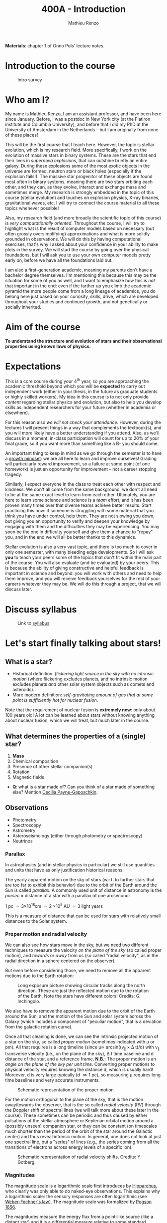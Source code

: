 #+title: 400A - Introduction
#+author: Mathieu Renzo
#+email: mrenzo@arizona.edu

*Materials*: chapter 1 of Onno Pols' lecture notes.

* Introduction to the course

#+CAPTION: Intro survey
#+ATTR_HTML: :width 50%
[[./images/QR-intro.png]]

# #+CAPTION: Word cloud of the students' expectations for what they are going to learn in this class.
# #+ATTR_HTML: :width 100%
# [[./images/word_cloud20250116.png]]

* Who am I?

My name is Mathieu Renzo, I am an assistant professor, and have been
here since January. Before, I was a postdoc in New York city (at the
Flatiron institute and Columbia University), and before that I did my
PhD at the University of Amsterdam in the Netherlands -- but I am
originally from none of these places!

This will be the first course that I teach here. However, the topic is
stellar evolution, which is my research field. More specifically, I
work on the evolution of massive stars in binary systems. These are
the stars that end their lives in /supernova explosions/, that can
outshine briefly an entire galaxy. During these explosions some of the
most exotic objects in the universe are formed, neutron stars or black
holes (especially if the explosion fails!). The massive star
progenitor of these objects are found most often in binary systems,
meaning there are two stars orbiting each other, and they can, as they
evolve, interact and exchange mass and sometimes merge. My research is
strongly embedded in the topic of this course (stellar evolution) and
touches on explosion physics, X-ray binaries, gravitational waves,
etc. I will try to connect the course material to all these topics
whenever possible!

Also, my research field (and more broadly the scientific topic of this
course) is /very computationally oriented/. Throughout the course, I
will try to highlight what is the result of computer models based on
necessary (but often grossly oversimplifying) approximations and what
is more solidly grounded in observations. We will do this by having
computational exercises, that's why I asked about your confidence in
your ability to make plots in the survey. We will start the course by
going over the physical foundations, but I will ask you to use your
own computer models pretty early on, before we have all the
foundations laid out.

I am also a first-generation academic, meaning my parents don't have a
bachelor degree themselves. I'm mentioning this because this may be
the situation for some of you as well, and I want to emphasize how
this is /not/ that important in the end: even if the farther up you climb
the academic pyramid the more people come from a long lineage of
academics, you do belong here just based on your curiosity, skills,
drive, which are developed throughout your studies and continued
growth, and not genetically or socially inherited.

* Aim of the course
*To understand the structure and evolution of stars and their
observational properties using known laws of physics.*

* Expectations
This is a core course during your 4^{th} year, so you are approaching the
academic threshold beyond which you will be *expected* to carry out
independent work (either in your thesis, in the future as graduate
students or highly skilled workers). My idea in this course is to not
only provide /content/ regarding stellar physics and evolution, but also
to help you develop skills as independent researchers for your
future (whether in academia or elsewhere).

For this reason also /we will not check your attendance/. However,
during the lectures I will present things in a way that complements
the textbook(s), and you will more likely have a better understanding
if you attend. Also, as we'll discuss in a moment, in-class
participation will count for up to 20% of your final grade, so if you
want more than something like a B- you should come.

An important thing to keep in mind as we go through the semester is to
have a [[https://en.wikipedia.org/wiki/Mindset#Fixed_and_growth_mindsets][growth mindset]]: we are all here to learn and improve ourselves!
Grading will particularly reward improvement, so a failure at some
point (of one homework) is just an opportunity for improvement -- not
a career stopping tragedy.

Similarly, I expect everyone in the class to treat each other with
respect and kindness. We don't all come from the same background, we
don't all need to be at the same exact level to learn from each other.
Ultimately, you are here to learn some science and science is a /team/
effort, and it has been proven many times over that diverse teams
achieve better results. Start practicing this now: if someone is
struggling with some material that you think you have under control,
help them. They are not slowing you down, but giving you an
opportunity to verify and deepen your knowledge by engaging with them
and the difficulties they may be experiencing. You may soon be the one
in difficulty yourself and give them a chance to "repay" you, and in
the end we will all be better thanks to this dynamics.

Stellar evolution is also a very vast topic, and there is too much to
cover in only one semester, with many bleeding edge developments. So I
will ask *you* to teach your peers some of the topics that don't fit
within the main part of the course. You will also evaluate (and be
evaluated) by your peers. This is because the ability of giving
constructive and helpful feedback is important in science and beyond:
you will work with others and need to help them improve, and you will
receive feedback yourselves for the rest of your careers whatever they
may be. We will do this through a project, that we will discuss later.

* Discuss syllabus

#+CAPTION: Link to [[./syllabus.org][syllabus]]
#+ATTR_HTML: :width 50%
[[./images/syllabus-QR.png]]

* Let's start finally talking about stars!

** What is a star?
- Historical definition: /flickering light source in the sky with no
  intrinsic motion/ (where flickering excludes planets, and no
  intrinsic motion excludes planets /and/ other solar system objects
  such as comets and asteroids).
- More modern definition: /self-gravitating amount of gas that at some
  point is sufficiently hot for nuclear fusion/.

Note that the requirement of nuclear fusion is *extremely new*: only
about 100 years old! A lot can be learned about stars without knowing
anything about nuclear fusion, which we will treat, but much later in
the course.

** What determines the properties of a (single) star?
1. *Mass*
2. Chemical composition
3. Presence of other stellar companion(s)
4. Rotation
5. Magnetic fields

:Questions:
- *Q*: what is a star made of? Can you think of a star made of something
  else? Mention [[https://en.wikipedia.org/wiki/Cecilia_Payne-Gaposchkin][Cecilia Payne-Gaposchkin]].
:end:

** Observations
- Photometry
- Spectroscopy
- Astrometry
- Asteroseismology (either through photometry or spectroscopy)
- Neutrinos

*** Parallax
In astrophysics (and in stellar physics in particular) we still use
quantities and units that have as only justification historical
reasons.

The yearly apparent motion on the sky of stars (w.r.t. to farther
stars that are too far to exhibit this behavior) due to the orbit of
the Earth around the Sun is called /parallax/. A commonly used unit of
distance in astronomy is the /parsec/ = distance of a star with a
parallax of one arcsecond:

1 pc \simeq 3\times10^{18}cm \simeq 2 \times 10^{5} AU \simeq 3 light years

This is a measure of distance that can be used for stars
with relatively small distances to the Solar system.

*** Proper motion and radial velocity
We can also see how stars move in the sky, but we need two different
techniques to measure the velocity /on the plane of the sky/ (so called
proper motion), and /towards/ or /away/ from us (so called "radial
velocity", as in the radial direction in a sphere centered on the
observer).

But even before considering those, we need to remove all the apparent
motions due to the Earth rotation:

#+CAPTION: Long exposure picture showing circular tracks along the north direction. These are just the reflected motion due to the rotation of the Earth. Note the stars have different colors! Credits: G. Inchingolo.
#+ATTR_HTML: :width 100%
[[./images/night_rotation.jpg]]


We also have to remove the apparent motion due to the orbit of the
Earth around the Sun, and the motion of the Sun and solar system
across the Galaxy (which includes a component of "peculiar motion",
that is a deviation from the galactic rotation curve).

Once all that cleaning is done, we can see the intrinsic projected
motion of a star on the sky, so called /proper motion/ (sometimes
indicated with \mu or pm). All that requires is a long timeline (since
\mu\simeq arcsin((v_{\parallel} \times \Delta t)/d) with v_{\parallel} transverse
velocity (i.e., on the plane of the sky), \Delta t time baseline and d
distance of the star, and a reference frame. *N.B.:* The proper motion
is an /angle on the plane of the sky per unit time/. Converting proper
motions to physical velocity requires knowing the distance d, which is
usually hard! Moreover, d is very large typically (d \gg 1 pc), so
measuring \mu requires long time baselines and very accurate
instruments.

#+CAPTION: Schematic representation of the proper motion
#+ATTR_HTML: :width 50%
[[./images/Proper_motion.JPG]]

For the motion orthogonal to the plane of the sky, that is the motion
away/towards the observer, that is the so called /radial velocity/ (RV)
through the Doppler shift of spectral lines (we will talk more about
these later in the course). These sometimes can be periodic and thus
caused by either pulsations of the stellar atmosphere or Keplerian
orbital motion around a (possibly unseen) companion star, or they can
be constant (on timescales much shorter than the period of the orbit
of the star around the Galactic center) and thus reveal intrinsic
motion. In general, one does not look at just one spectral line, but a
"series" of lines (e.g., the series coming from all the transitions of
electrons across energy levels of a specific ion).

#+CAPTION: Schematic representation of radial velocity shifts. Credits: Y. Gotberg.
#+ATTR_HTML: :width 50%
[[./images/Halpha_shift.png]]



*** Magnitudes
The magnitude scale is a logarithmic scale first introduces by
[[https://en.wikipedia.org/wiki/Hipparchus][Hipparchus]], who clearly was only able to do naked-eye observations.
This explains why a logarithmic scale: the sensory responses are often
logarithmic (see [[https://en.m.wikipedia.org/wiki/Weber%E2%80%93Fechner_law][Weber-Fechner's law]]). The magnitude scale was
formalized by [[https://ui.adsabs.harvard.edu/abs/1856MNRAS..17...12P/abstract][Pogson 1856]].

The magnitudes measure the energy flux from a point-like source (like
a distant star) and it is a differential measure relative to some
standard source. Hipparchus was comparing the visual brightness of
various stars visible in the sky. This is still the basis of (some)
magnitude systems. In reality. typically magnitudes are provided
integrating over a range of frequencies (photometry!) accounting for
the response of a filter as a function of wavelength T(\lambda):

#+begin_latex
\begin{equation}
m = -2.5\log_{10}\left(\frac{\int T(\lambda)F_{\lambda}d\lambda}{\int
T(\lambda) d\lambda}\right) + m_{0} \ \ ,
\end{equation}
#+end_latex

where m_{0} is the reference magnitude, F_{\lambda} is the monochromatic
flux of the source, and the factor of -2.5 is chosen so that the
magnitudes measured this way roughly agree with Hipparchus'.
Thus, /an increase of 5 magnitudes corresponds to an increase in flux of a
factor of 100/.

The /bolometric/ magnitude is the magnitude across all wavelengths for
an idealized perfect detector (T(\lambda) = 1 \forall \lambda). If the distance of a
source is known, we can then infer its intrinsic luminosity from this.

The /apparent/ magnitude m we just defined is a measure of the actual
photon flux received from a source (e.g., a star) on Earth, but that
of course depends on how far the source is from Earth (a candle in
your hand has a higher apparent magnitude than Betelgeuse in the
sky!). Therefore, astronomer also introduced the /absolute/ magnitude as
the apparent magnitude a star would have if it were at a distance of
10pc from the Sun, thus the relation between apparent magnitude m and
absolute magnitude M is

#+begin_latex
\begin{equation}\label{eq:abs_magn}
M - m = -2.5\log_{10}\left[\left(\frac{d}{10\mathrm{pc}}\right)^{2}\right] \ \,
\end{equation}
#+end_latex

where d is the distance, and it is assumed there is no absorption of
light by the interstellar material.

For the reference magnitude m_{0} there are multiple choices (and there
are many different magnitude systems because of the T(\lambda) and m_{0}
choices!). For instance, typically the star Vega (\alpha Lyrae) is used as
a standard and by definition its magnitude in U, B, and V band in the
Vega-based magnitude system is zero. So for magnitude M=0 we have a
specific (i.e., per unit frequency) radiative energy flux of 3.5\times10^{-20}
erg cm^{-2} s^{-1} Hz^{-1} corresponding to a photon flux of N_{\lambda} \simeq
10^{3} photons cm^{-2} s^{-1} Å^{-1} for the visual band.

:Questions:
- *Q*: why the square within the argument of the logarithm in Eq.
  \ref{eq:abs_magn}?
:end:

* Relevant physical scales
The star we can observe best is the closest one, the Sun (\odot), so a
lot of quantities are scaled to those of the Sun in stellar physics
and in astronomy more generally.

** Solar radius: R_{\odot} = 6.957\times10^{10} cm \simeq 7\times10^{10} cm \simeq 10^{11} cm
:Question:
- *Q*: How many R_{\odot} are in 1 AU?
:end:

** Solar mass: M_{\odot} = 1.98\times10^{33} g\simeq 2\times10^{33} g

** Solar luminosity: L_{\odot} = 3.82\times10^{33} erg s^{-1} \simeq 2\times M_{\odot} in cgs units!
This may be one of the reasons why we still use =cgs= in astronomy,
the other one being that the constants in electromagnetism are a
bit simpler.
** Solar effective temperature: T_{\odot}\simeq 5900K\simeq6000K
This is the "effective temperature" of the Sun, which we will discuss
in the [[file:notes-lecture-CMD-HRD.org][next lecture]]. It is an approximation for the temperature of the
surface below which the radiation field is isotropic - that is the
stellar interior - and above which there is a net radial flux of
photons - that is the stellar atmosphere (but photons can still move
around in any direction, it's just on average there are more moving in
the positive r direction). Stars don't really have a well defined
"surface" and their spectra form in the atmospheric layers.
** Solar metallicity: Z_{\odot} = 0.0146 \simeq 0.02 (older but still widely used value)
The "metallicity" is the fraction by mass of gas that is /not/ hydrogen
nor helium. This includes many elements (e.g., C, N, O, Si) that a
chemist would not call "metals". See [[https://webelements.com/][here]] for an online periodic table
of elements.

Often, for lack of better knowledge available, we assume that the
distribution of metals scales with the Solar distribution, sometimes
allowing for enhancement of \alpha particles (e.g., carbon, oxygen, neon,
and all other elements that can approximately be thought of as N \alpha
particles bound together where \alpha particle = nucleus of helium 4).

#+CAPTION: Solar abundance pattern from [[https://ui.adsabs.harvard.edu/abs/1989AIPC..183....1G/abstract][Anders & Grevesse 1989]]. This shows the number of atoms normalized to 10^{6} atoms of Silicon as a function of atomic number A. Often, for lack of better knowledge, this (or more recent updates to it) is the abundance pattern that is rescaled when changing the metallicity in a model.
#+ATTR_HTML: :width 100%
[[./images/solar_abundance_pattern.png]]


A common notation is also [X/H] = log_{10}[(n_{X}/n_{H})/(n_{X}/n_{H})_{\odot}] where n_{X}
is the number of ions of species X and n_{H} is the number of protons
(i.e., hydrogen positive ions!). Often, [Fe/H] can be used as a proxy for
the metallicity (i.e., taking X=Fe).

:Question:
- *Q*: Any idea why Fe here?
:end:

** Lifetimes: ~3 Myr to \gg age of the Universe (\simeq 13.7 Gyr)
:Questions:
 - *Q*: How old is the Sun? How long will it live? How do we know?
:end:

* Discuss projects

- Projects will cover topics that are important and or timely, but
  hard to fit in the main body of the course
- Occasion for you to dig deeper and teach to your peers
- You should look over the [[file:projects.org::*List of possible projects/presentations][proposed project]], and give us a ranked list
  of 5 projects you'd like to do (see [[https://d2l.arizona.edu/d2l/home/1463376][D2L]] for updated deadline).
- After receiving your preferences, we will assign to each a project
  trying to maximize happiness (though it may not be possible to
  accommodate everyone), and for each project we will assign two peer
  referees.
- Look over also [[file:projects.org::*Grading][how the grading of the project will work]]: in short,
  we will evaluate your written summary (together with 2 of your
  classmates!), your oral presentation in class (again, with your
  peers!), and how you give feedback to others.

* Homework

** General considerations
  - As per the syllabus, homework should be your own production,
    though you can discuss with your peers. Science if made of
    collaborations, but you are expected to be able to do all the
    homeworks yourself
  - Always consult [[https://d2l.arizona.edu/d2l/home/1463376][D2L]] for official deadlines.
  - Throughout the course the typology of exercises and difficulty
    will vary. This is normal also when doing research: not every task
    is as easy/as hard as the next. If you encounter difficulties,
    keep in mind that it's only an opportunity to grow and improve!
** Specific assignments for today
- Calculate the average density of the Sun and compare it with the
  density of something familiar on Earth.
- Start looking over the [[file:projects.org::*List of possible projects/presentations][list of final projects]], you will need to
  provide us with a ranked list of 5 preferences. Feel free to search
  the web/literature to decide. Based on this list, we will try to
  assign projects and peer-referee, but it may not be possible to
  satisfy everyone. If you want, feel free to come up with different
  subjects related to stellar physics as well to propose, but you need
  to talk to us to get them approved before they can be on your list!
